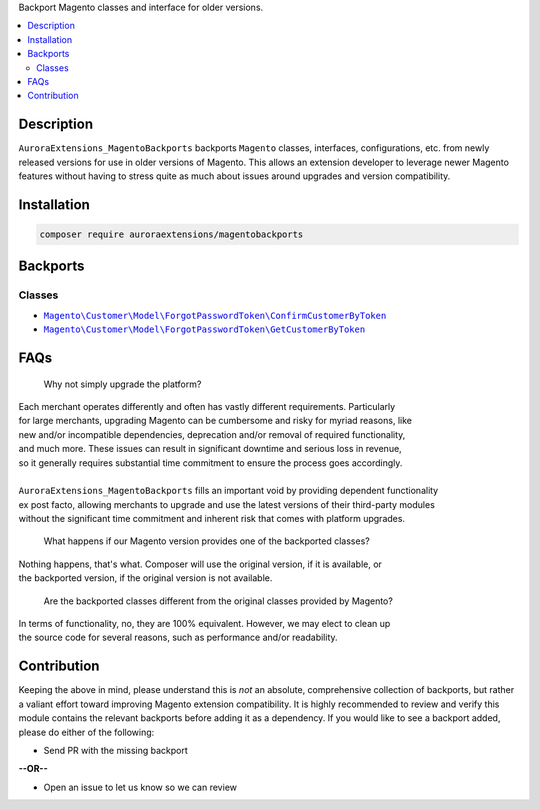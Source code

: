 Backport Magento classes and interface for older versions.

.. contents:: :local:

Description
===========

``AuroraExtensions_MagentoBackports`` backports ``Magento`` classes, interfaces, configurations,
etc. from newly released versions for use in older versions of Magento. This allows an extension
developer to leverage newer Magento features without having to stress quite as much about issues
around upgrades and version compatibility.

Installation
============

.. code-block:: sh

    composer require auroraextensions/magentobackports

Backports
=========

Classes
-------

.. |backport1| replace:: ``Magento\Customer\Model\ForgotPasswordToken\ConfirmCustomerByToken``
.. |backport2| replace:: ``Magento\Customer\Model\ForgotPasswordToken\GetCustomerByToken``

.. _backport1: https://github.com/auroraextensions/magentobackports/blob/master/src/Customer/Model/ForgotPasswordToken/ConfirmCustomerByToken.php
.. _backport2: https://github.com/auroraextensions/magentobackports/blob/master/src/Customer/Model/ForgotPasswordToken/GetCustomerByToken.php

* |backport1|_
* |backport2|_

FAQs
====

    Why not simply upgrade the platform?

| Each merchant operates differently and often has vastly different requirements. Particularly
| for large merchants, upgrading Magento can be cumbersome and risky for myriad reasons, like
| new and/or incompatible dependencies, deprecation and/or removal of required functionality,
| and much more. These issues can result in significant downtime and serious loss in revenue,
| so it generally requires substantial time commitment to ensure the process goes accordingly.
|
| ``AuroraExtensions_MagentoBackports`` fills an important void by providing dependent functionality
| ex post facto, allowing merchants to upgrade and use the latest versions of their third-party modules
| without the significant time commitment and inherent risk that comes with platform upgrades.

    What happens if our Magento version provides one of the backported classes?

| Nothing happens, that's what. Composer will use the original version, if it is available, or
| the backported version, if the original version is not available.

    Are the backported classes different from the original classes provided by Magento?

| In terms of functionality, no, they are 100% equivalent. However, we may elect to clean up
| the source code for several reasons, such as performance and/or readability.

Contribution
============

Keeping the above in mind, please understand this is *not* an absolute, comprehensive collection
of backports, but rather a valiant effort toward improving Magento extension compatibility. It is
highly recommended to review and verify this module contains the relevant backports before adding
it as a dependency. If you would like to see a backport added, please do either of the following:

* Send PR with the missing backport
   
**--OR--**

* Open an issue to let us know so we can review
